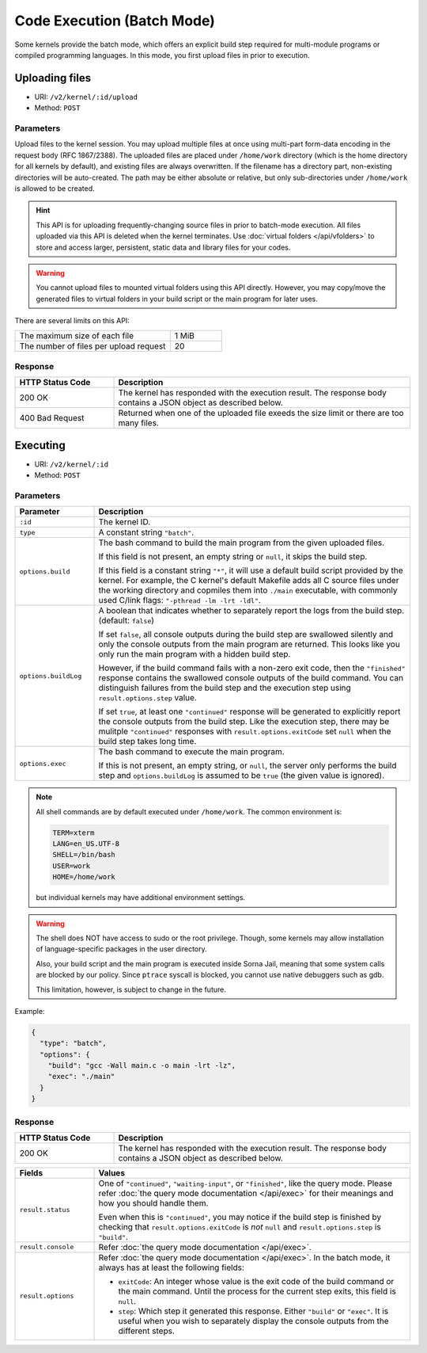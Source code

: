 Code Execution (Batch Mode)
===========================

Some kernels provide the batch mode, which offers an explicit build step
required for multi-module programs or compiled programming languages.
In this mode, you first upload files in prior to execution.

Uploading files
---------------

* URI: ``/v2/kernel/:id/upload``
* Method: ``POST``

Parameters
""""""""""

Upload files to the kernel session.
You may upload multiple files at once using multi-part form-data encoding in the request body (RFC 1867/2388).
The uploaded files are placed under ``/home/work`` directory (which is the home directory for all kernels by default),
and existing files are always overwritten.
If the filename has a directory part, non-existing directories will be auto-created.
The path may be either absolute or relative, but only sub-directories under ``/home/work`` is allowed to be created.

.. hint::

   This API is for uploading frequently-changing source files in prior to batch-mode execution.
   All files uploaded via this API is deleted when the kernel terminates.
   Use :doc:`virtual folders </api/vfolders>` to store and access larger, persistent,
   static data and library files for your codes.

.. warning::

   You cannot upload files to mounted virtual folders using this API directly.
   However, you may copy/move the generated files to virtual folders in your build script or the main program for later uses.

There are several limits on this API:

.. list-table::
   :widths: 75 25

   * - The maximum size of each file
     - 1 MiB
   * - The number of files per upload request
     - 20

Response
""""""""

.. list-table::
   :widths: 25 75
   :header-rows: 1

   * - HTTP Status Code
     - Description
   * - 200 OK
     - The kernel has responded with the execution result.
       The response body contains a JSON object as described below.
   * - 400 Bad Request
     - Returned when one of the uploaded file exeeds the size limit or there are too many files.


Executing
---------

* URI: ``/v2/kernel/:id``
* Method: ``POST``

Parameters
""""""""""

.. list-table::
   :widths: 20 80
   :header-rows: 1

   * - Parameter
     - Description
   * - ``:id``
     - The kernel ID.
   * - ``type``
     - A constant string ``"batch"``.

   * - ``options.build``

     - The bash command to build the main program from the given uploaded files.

       If this field is not present, an empty string or ``null``, it skips the build step.

       If this field is a constant string ``"*"``, it will use a default build script provided
       by the kernel.
       For example, the C kernel's default Makefile adds all C source files
       under the working directory and copmiles them into ``./main``
       executable, with commonly used C/link flags: ``"-pthread -lm -lrt -ldl"``.

   * - ``options.buildLog``

     - A boolean that indicates whether to separately report the logs from the build step.
       (default: ``false``)

       If set ``false``, all console outputs during the build step
       are swallowed silently and only the console outputs from the main
       program are returned.
       This looks like you only run the main program with a hidden build step.

       However, if the build command fails with a non-zero exit code, then the
       ``"finished"`` response contains the swallowed console outputs of the
       build command.  You can distinguish failures from the build step and the
       execution step using ``result.options.step`` value.

       If set ``true``, at least one ``"continued"`` response will be generated
       to explicitly report the console outputs from the build step.
       Like the execution step, there may be mulitple ``"continued"`` responses
       with ``result.options.exitCode`` set ``null`` when the build step takes
       long time.

   * - ``options.exec``

     - The bash command to execute the main program.

       If this is not present, an empty string, or ``null``, the server only
       performs the build step and ``options.buildLog`` is assumed to be
       ``true`` (the given value is ignored).

.. note::

   All shell commands are by default executed under ``/home/work``.
   The common environment is:

   .. code-block:: text

      TERM=xterm
      LANG=en_US.UTF-8
      SHELL=/bin/bash
      USER=work
      HOME=/home/work

   but individual kernels may have additional environment settings.

.. warning::

   The shell does NOT have access to sudo or the root privilege.
   Though, some kernels may allow installation of language-specific packages in
   the user directory.

   Also, your build script and the main program is executed inside
   Sorna Jail, meaning that some system calls are blocked by our policy.
   Since ``ptrace`` syscall is blocked, you cannot use native debuggers
   such as gdb.

   This limitation, however, is subject to change in the future.

Example:

.. code-block:: json

   {
     "type": "batch",
     "options": {
       "build": "gcc -Wall main.c -o main -lrt -lz",
       "exec": "./main"
     }
   }

Response
""""""""

.. list-table::
   :widths: 25 75
   :header-rows: 1

   * - HTTP Status Code
     - Description
   * - 200 OK
     - The kernel has responded with the execution result.
       The response body contains a JSON object as described below.

.. list-table::
   :widths: 20 80
   :header-rows: 1

   * - Fields
     - Values
   * - ``result.status``

     - One of ``"continued"``, ``"waiting-input"``, or ``"finished"``, like the query mode.
       Please refer :doc:`the query mode documentation </api/exec>`
       for their meanings and how you should handle them.

       Even when this is ``"continued"``, you may notice if the build step is
       finished by checking that ``result.options.exitCode`` is *not* ``null``
       and ``result.options.step`` is ``"build"``.

   * - ``result.console``

     - Refer :doc:`the query mode documentation </api/exec>`.

   * - ``result.options``

     - Refer :doc:`the query mode documentation </api/exec>`.
       In the batch mode, it always has at least the following fields:

       * ``exitCode``: An integer whose value is the exit code of the build command or the main command.
         Until the process for the current step exits, this field is ``null``.
       * ``step``: Which step it generated this response. Either ``"build"`` or ``"exec"``.
         It is useful when you wish to separately display the console outputs from the different steps.

